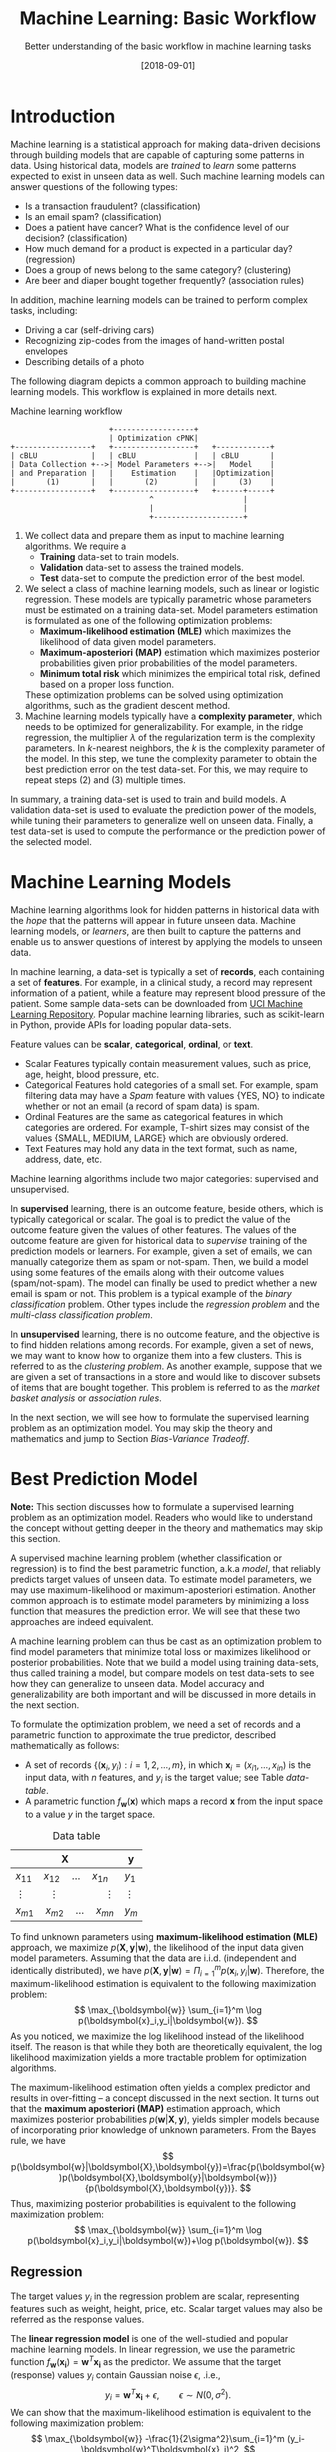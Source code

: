 #+BLOG: eissanematollahi
#+POSTID: 439
#+ORG2BLOG:
#+DATE: [2018-09-01]
#+OPTIONS: toc:t num:nil todo:nil pri:nil tags:nil ^:nil ':t
#+CATEGORY: Machine Learning
#+TAGS: Machine Learning, Statistics, Prediction, Classification, Regression, Optimization, Bias-Variance Tradeoff, Supervised Learning, Unsupervised Learning, Cross-Validation, Maximum Likelihood Estimation, Maximum Aposteriori 
#+DESCRIPTION:
#+TITLE: Machine Learning: Basic Workflow
#+SUBTITLE: Better understanding of the basic workflow in machine learning tasks

* Introduction
Machine learning is a statistical approach for making data-driven decisions through building models that are capable of capturing some patterns in data. Using historical data, models are /trained/ to /learn/ some patterns expected to exist in unseen data as well. Such machine learning models can answer questions of the following types:
+ Is a transaction fraudulent? (classification)
+ Is an email spam? (classification)
+ Does a patient have cancer? What is the confidence level of our decision? (classification)
+ How much demand for a product is expected in a particular day? (regression)
+ Does a group of news belong to the same category? (clustering)
+ Are beer and diaper bought together frequently? (association rules)
In addition, machine learning models can be trained to perform complex tasks, including:
+ Driving a car (self-driving cars)
+ Recognizing zip-codes from the images of hand-written postal envelopes
+ Describing details of a photo

#+ATTR_HTML: :class aligncenter :width 400px
#+name: fig:machine-learning.png
[[./images/machine-learning.png]]


The following diagram depicts a common approach to building machine learning models. This workflow is explained in more details next.

#+caption: Machine learning workflow
#+BEGIN_SRC ditaa :file images/machine-learning-workflow.png :cmdline -r
                      +------------------+
                      | Optimization cPNK|
+-----------------+   +------------------+   +------------+
| cBLU            |   | cBLU             |   | cBLU       |
| Data Collection +-->| Model Parameters +-->|   Model    |
| and Preparation |   |    Estimation    |   |Optimization|
|       (1)       |   |       (2)        |   |     (3)    |
+-----------------+   +------------------+   +------+-----+
                               ^                    |
                               |                    |
                               +--------------------+
#+END_SRC

1. We collect data and prepare them as input to machine learning algorithms. We require a
   + *Training* data-set to train models.
   + *Validation* data-set to assess the trained models.
   + *Test* data-set to compute the prediction error of the best model.
2. We select a class of machine learning models, such as linear or logistic regression. These models are typically parametric whose parameters must be estimated on a training data-set. Model parameters estimation is formulated as one of the following optimization problems:
   + *Maximum-likelihood estimation (MLE)* which maximizes the likelihood of data given model parameters.
   + *Maximum-aposteriori (MAP)* estimation which maximizes posterior probabilities given prior probabilities of the model parameters.
   + *Minimum total risk* which minimizes the empirical total risk, defined based on a proper loss function.
   These optimization problems can be solved using optimization algorithms, such as the gradient descent method.
3. Machine learning models typically have a *complexity parameter*, which needs to be optimized for generalizability. For example, in the ridge regression, the multiplier \(\lambda\) of the regularization term is the complexity parameters. In \(k\)-nearest neighbors, the \(k\) is the complexity parameter of the model. In this step, we tune the complexity parameter to obtain the best prediction error on the test data-set. For this, we may require to repeat steps (2) and (3) multiple times.  

In summary, a training data-set is used to train and build models. A validation data-set is used to evaluate the prediction power of the models, while tuning their parameters to generalize well on unseen data. Finally, a test data-set is used to compute the performance or the prediction power of the selected model.

* Machine Learning Models
Machine learning algorithms look for hidden patterns in historical data with the /hope/ that the patterns will appear in future unseen data. Machine learning models, or /learners/, are then built to capture the patterns and enable us to answer questions of interest by applying the models to unseen data. 

In machine learning, a data-set is typically a set of *records*, each containing a set of *features*. For example, in a clinical study, a record may represent information of a patient, while a feature may represent blood pressure of the patient. Some sample data-sets can be downloaded from [[https://archive.ics.uci.edu/ml/index.php][UCI Machine Learning Repository]]. Popular machine learning libraries, such as scikit-learn in Python, provide APIs for loading popular data-sets.

Feature values can be *scalar*, *categorical*, *ordinal*, or *text*. 
+ Scalar Features typically contain measurement values, such as price, age, height, blood pressure, etc.
+ Categorical Features hold categories of a small set. For example, spam filtering data may have a /Spam/ feature with values {YES, NO} to indicate whether or not an email (a record of spam data) is spam.
+ Ordinal Features are the same as categorical features in which categories are ordered. For example, T-shirt sizes may consist of the values {SMALL, MEDIUM, LARGE} which are obviously ordered.
+ Text Features may hold any data in the text format, such as name, address, date, etc.

Machine learning algorithms include two major categories: supervised and unsupervised.

In *supervised* learning, there is an outcome feature, beside others, which is typically categorical or scalar. The goal is to predict the value of the outcome feature given the values of other features. The values of the outcome feature are given for historical data to /supervise/ training of the prediction models or learners. For example, given a set of emails, we can manually categorize them as spam or not-spam. Then, we build a model using some features of the emails along with their outcome values (spam/not-spam). The model can finally be used to predict whether a new email is spam or not. This problem is a typical example of the /binary classification/ problem. Other types include the /regression problem/ and the /multi-class classification problem/.

In *unsupervised* learning, there is no outcome feature, and the objective is to find hidden relations among records. For example, given a set of news, we may want to know how to organize them into a few clusters. This is referred to as the /clustering problem/. As another example, suppose that we are given a set of transactions in a store and would like to discover subsets of items that are bought together. This problem is referred to as the /market basket analysis/ or /association rules/.

In the next section, we will see how to formulate the supervised learning problem as an optimization model. You may skip the theory and mathematics and jump to Section [[Bias-Variance Tradeoff][Bias-Variance Tradeoff]].

* Best Prediction Model

*Note:* This section discusses how to formulate a supervised learning problem as an optimization model. Readers who would like to understand the concept without getting deeper in the theory and mathematics may skip this section.

A supervised machine learning problem (whether classification or regression) is to find the best parametric function, a.k.a /model/, that reliably predicts target values of unseen data. To estimate model parameters, we may use maximum-likelihood or maximum-aposteriori estimation. Another common approach is to estimate model parameters by minimizing a loss function that measures the prediction error. We will see that these two approaches are indeed equivalent.

A machine learning problem can thus be cast as an optimization problem to find model parameters that minimize total loss or maximizes likelihood or posterior probabilities. Note that we build a model using training data-sets, thus called training a model, but compare models on test data-sets to see how they can generalize to unseen data. Model accuracy and generalizability are both important and will be discussed in more details in the next section.

To formulate the optimization problem, we need a set of records and a parametric function to approximate the true predictor, described mathematically as follows:
+ A set of records \(\{(\boldsymbol{x}_i, y_i): i=1,2,\ldots,m\}\), in which \(\boldsymbol{x}_i=(x_{i1},\ldots,x_{in})\) is the input data, with \(n\) features, and \(y_i\) is the target value; see Table [[data-table]].
+ A parametric function \(f_\boldsymbol{w}(\boldsymbol{x})\) which maps a record \(\boldsymbol{x}\) from the input space to a value \(y\) in the target space. 

#+caption: Data table
#+name: data-table
| \(\boldsymbol{X}\)                             | \(\boldsymbol{y}\) |
|------------------------------------------------+--------------------|
| \(x_{11}\quad x_{12}\quad \dots \quad x_{1n}\) | \(y_1\)            |
| \(\vdots\quad\quad \vdots\qquad\qquad \vdots\) | \(\vdots\)         |
| \(x_{m1}\quad x_{m2}\quad \dots \quad x_{mn}\) | \(y_m\)            |

To find unknown parameters using *maximum-likelihood estimation (MLE)* approach, we maximize \(p(\boldsymbol{X},\boldsymbol{y}|\boldsymbol{w})\), the likelihood of the input data given model parameters. Assuming that the data are i.i.d. (independent and identically distributed), we have \(p(\boldsymbol{X},\boldsymbol{y}|\boldsymbol{w})=\Pi_{i=1}^m p(\boldsymbol{x}_i,y_i|\boldsymbol{w})\). Therefore, the maximum-likelihood estimation is equivalent to the following maximization problem:
\[
  \max_{\boldsymbol{w}} \sum_{i=1}^m \log p(\boldsymbol{x}_i,y_i|\boldsymbol{w}).
\]
As you noticed, we maximize the log likelihood instead of the likelihood itself. The reason is that while they both are theoretically equivalent, the log likelihood maximization yields a more tractable problem for optimization algorithms. 

The maximum-likelihood estimation often yields a complex predictor and results in over-fitting -- a concept discussed in the next section. It turns out that the *maximum aposteriori (MAP)* estimation approach, which maximizes posterior probabilities \(p(\boldsymbol{w}|\boldsymbol{X},\boldsymbol{y})\), yields simpler models because of incorporating prior knowledge of unknown parameters. From the Bayes rule, we have
\[
p(\boldsymbol{w}|\boldsymbol{X},\boldsymbol{y})=\frac{p(\boldsymbol{w})p(\boldsymbol{X},\boldsymbol{y}|\boldsymbol{w})}{p(\boldsymbol{X},\boldsymbol{y})}.
\]
Thus, maximizing posterior probabilities is equivalent to the following maximization problem:
\[ 
  \max_{\boldsymbol{w}} \sum_{i=1}^m \log p(\boldsymbol{x}_i,y_i|\boldsymbol{w})+\log p(\boldsymbol{w}).
\]

** Regression
The target values \(y_i\) in the regression problem are scalar, representing features such as weight, height, price, etc. Scalar target values may also be referred as the response values.

The *linear regression model* is one of the well-studied and popular machine learning models. In linear regression, we use the parametric function \(f_\boldsymbol{w}(\boldsymbol{x_i})=\boldsymbol{w}^T\boldsymbol{x_i}\) as the predictor. We assume that the target (response) values \(y_i\) contain Gaussian noise \(\epsilon\), .i.e.,
\[
  y_i = \boldsymbol{w}^T\boldsymbol{x_i} + \epsilon,\qquad \epsilon \sim N(0,\sigma^2).
\]
We can show that the maximum-likelihood estimation is equivalent to the following maximization problem:
\[
  \max_{\boldsymbol{w}} -\frac{1}{2\sigma^2}\sum_{i=1}^m (y_i-\boldsymbol{w}^T\boldsymbol{x}_i)^2,
\]
which is a weighted /sum of squared errors (SSE)/ term.

For MAP, we assume that prior probabilities are Gaussian with \(\boldsymbol{w}\sim N(\boldsymbol{0}, \lambda^{-1}\boldsymbol{I})\). We can similarly show that the MAP estimation is equivalent to the following maximization problem:
\[
  \max_{\boldsymbol{w}} -\frac{1}{2\sigma^2}\sum_{i=1}^m (y_i-\boldsymbol{w}^T\boldsymbol{x}_i)^2 - \frac{\lambda}{2}\|\boldsymbol{w}\|_2^2,
\]
whose objective function is known as the /Ridge Regression/ model. The second (regularization) term guarantees that the parameters of the predictor are small enough to yield a simple model.

The regression task is to first find \(\boldsymbol{w}\) that maximizes posterior probabilities. Then, use the predictor \(f_\boldsymbol{w}(\boldsymbol{x_i})=\boldsymbol{w}^T\boldsymbol{x_i}\) to estimate target (response) values of unseen input data.

Although there is a closed form solution for the maximization problem, it is efficient to use iterative methods such as the /gradient descent/ algorithm.

** Classification
In classification, target values are categorical and taken from a finite set of categories. The number of categories must be at least two. Classification problems with two categories are referred to as the binary classification problems. Most classification algorithm are developed for the binary case, since multi-class classification problems can be converted to a series of binary classification problems. 

The *generalized linear model (GLM)* extends the linear regression by applying a /link function/ to the response values. Thus, the predictor of the GLM is given by \(f_\boldsymbol{w}(\boldsymbol{x}_i)=g(\boldsymbol{w}^T\boldsymbol{x}_i)\), where \(g\) is the link function. Unlike the linear regression, which is not suitable for the classification problems, we can use GLM with proper link functions for classification tasks. 

The *logistic regression model*, which is widely used for the binary classification task, is an example of GLM, with /sigmoid/ function \(g(z)=1/(1+e^{-z})\) as its link function. Consider the binary classification problem and, without loss of generality, assume that \(y_i\in\{-1,1\}\). Thus, the predictor in the logistic regression is  
\begin{align*}
  f_\boldsymbol{w}(\boldsymbol{x}_i)=\frac{1}{1+e^{-\boldsymbol{w}^T\boldsymbol{x}_i}},
\end{align*}
whose value is interpreted as the probability of having \(y_i=1\) given \(\boldsymbol{x}_i\). In other words, we have
\begin{align*}
p(y_i=y|\boldsymbol{x}_i) &= \frac{1}{1+e^{-y\boldsymbol{w}^T\boldsymbol{x}_i}},\qquad y\in\{-1,1\}.
\end{align*}
We observe that the Bernoulli model can describe the outcome of the target value with the latter probabilities. Thus, assuming that the records are i.i.d., we can show that the maximum-aposteriori estimation of \(\boldsymbol{w}\) can be obtained by solving the following optimization problem:
\[
\max_{\boldsymbol{w}} -\sum_{i=1}^m \log(1+e^{-y_i\boldsymbol{w}^T\boldsymbol{x}_i}) -\frac{\lambda}{2}\|\boldsymbol{w}\|_2^2.
\]
As noted previously, the gradient descent algorithm can be used to solve the latter optimization problem and obtain the unknown vector \(\boldsymbol{w},\) which defines the predictor model. The predictor can then be used to compute the posterior probabilities of unseen records. Of course, label \(y\) of an unseen record \(\boldsymbol{x}\) can be easily computed from its posterior probabilities:
\[
  y(x)=\begin{cases}
          1\quad f_\boldsymbol{w}(\boldsymbol{x}) \ge 0.5,\\
          0\quad \text{otherwise.}
         \end{cases}
\] 

** Summary
In summary, we saw that machine learning problems can be cast as optimization models. To formulate the optimization model, we need a set of records (training data-set), a parametric function (model), and a measure to find best model parameters. For example, likelihood of data given parameters may be maximized to yield maximum-likelihood estimation (MLE) of the model parameters. Alternatively, posterior probabilities may be maximized to yield maximum-aposteriori (MAP) estimation of the parameters. The latter yields an optimization problem which yields models whose complexity can be adjusted by a parameter \(\lambda\).
 
As the model complexity increases, the prediction error on training data-sets is expected to decrease. Although very accurate on training data-sets, highly complex models are not generalizable to unseen data. Thus, there is a tradeoff between accuracy and generalizability of a model. In the next section, we will learn more about this tradeoff and characteristics of a good model.

* <<Bias-Variance Tradeoff>> Bias-Variance Tradeoff
As we discussed in the previous section, the prediction error on training data-sets is not enough to assess the goodness of a model. A good model needs to be generalizable to unseen data as well. It can be shown that the expected error of a model is composed of three terms: /bias/, /variance/, and an irreducible error term; consult with [[https://web.stanford.edu/~hastie/ElemStatLearn/][The Elements of Statistical Learning]] for the proof and detailed discussion.

Bias is an error term that measures the *accuracy* of a model. High bias means that the model does not really capture hidden patterns in the data. This is referred to as *under-fitting*. We ideally want a low bias model; but how low the bias should be? Models with a very low bias tend to capture the noise in the training data-set, resulting in an *over-fitted* model. Therefore, the bias itself as a measure is not enough for building a good model; we need another measure.

The variance is an error term that measures the *consistency* of a model. Over-fitted models usually have high variance. A high variance indicates that the model is not generalizable to unseen data.

Ideally, we want a model that captures hidden patterns in the training data-set (low bias) and generalizes well to unseen data (low variance). Thus, we need to minimize both bias and variance, simultaneously. As shown in Figure [[fig:bias-variance-tradeoff]], a simple model usually has a high bias; such a model is under-fitted, regardless of having low or high variance. Assuming that we have enough training data-set, increasing model complexity will cause the bias and variance to decrease until a point where the variance will begin to grow. That point defines a model with optimal complexity that minimizes both bias and variance, simultaneously.

#+caption: Bias-variance tradeoff in machine learning. A simple model yields high bias (low accuracy) on both training and test data-sets. A complex model, on the other hand, yields high variance (low consistency) as it captures noise in the training data-set, too.
#+name: fig:bias-variance-tradeoff
[[./images/bias-variance-tradeoff.png]]

In summary, we have the following four cases, as depicted in Figure [[fig:bias-variance-dart]]:
+ High bias, high variance: The model is both inaccurate and inconsistent: under-fitted model. Typically, this occurs when there is no enough training data. To avoid this case, we simply collect more data.
+ High bias, low variance: The model is consistently inaccurate: under-fitted model.
+ Low bias, high variance: The model is accurate but inconsistent: over-fitted model.
+ Low bias, low variance: The model is both accurate and consistent: well-fitted model.

#+caption: Bias-variance variation. A good model has both low bias and low variance. High bias indicates that the model in under-fitted, and high variance signals that the model is over-fitted.
#+name: fig:bias-variance-dart
[[./images/bias-variance-dart.png]]

So far we learned that a good model, trained on the training data-set, has a low prediction error on the test data-set. However, we cannot rely on one set of training and test data, as we may get lucky to obtain low prediction error on one test data-set. In other words, one set of data is not representative of the whole space of possible unseen data. 

One solution is to collect many sample data and repeat the process to compute prediction errors and combine them to obtain a good estimate of the true prediction error of the model. One way to combine the prediction errors is to take the average of them.

The problem with the latter solution is that we may not be able to collect many sets of data. Cross-validation technique, discussed in the next section, is a well-known approach to generate multiple sets of training and test data-sets from a single data-set.

* Cross-Validation
One of the most widely-used methods to estimate the prediction error of a machine learning algorithm is the /\(K\)-fold cross-validation/. This method partitions data into \(K\) parts and generates \(K\) pairs of training-test data-sets as follows: for each \(k\in\{1,2,\ldots,K\}\), the \(k\)-th part in Set \(k\) is the test data-set, while the rest forms the training data-set. Typical values of \(K\) are 5 and 10. A 5-fold cross-validation data-partitioning is depicted in the following diagram.

#+caption: 5-fold cross-validation
#+BEGIN_SRC ditaa :file images/cross-validation.png :cmdline -r
   Fold 1        Fold 2        Fold 3        Fold 4        Fold 5
+----------+  +----------+  +----------+  +----------+  +----------+
|cPNK      |  |cBLU      |  |cBLU      |  |cBLU      |  |cBLU      |
|   Test   |  | Training |  | Training |  | Training |  | Training |
|          |  |          |  |          |  |          |  |          |
+----------+  +----------+  +----------+  +----------+  +----------+
|cBLU      |  |cPNK      |  |cBLU      |  |cBLU      |  |cBLU      |
| Training |  |   Test   |  | Training |  | Training |  | Training |
|          |  |          |  |          |  |          |  |          |
+----------+  +----------+  +----------+  +----------+  +----------+
|cBLU      |  |cBLU      |  |cPNK      |  |cBLU      |  |cBLU      |
| Training |  | Training |  |   Test   |  | Training |  | Training |
|          |  |          |  |          |  |          |  |          |
+----------+  +----------+  +----------+  +----------+  +----------+
|cBLU      |  |cBLU      |  |cBLU      |  |cPNK      |  |cBLU      |
| Training |  | Training |  | Training |  |   Test   |  | Training |
|          |  |          |  |          |  |          |  |          |
+----------+  +----------+  +----------+  +----------+  +----------+  
|cBLU      |  |cBLU      |  |cBLU      |  |cBLU      |  |cPNK      |
| Training |  | Training |  | Training |  | Training |  |   Test   |
|          |  |          |  |          |  |          |  |          |
+----------+  +----------+  +----------+  +----------+  +----------+  
#+END_SRC

After generating \(K\) sets of data, we build models on the training data-sets and compute the prediction errors on the test data-sets. The prediction error of a machine learning algorithm is then computed by combining all the computed prediction errors. For example, we can compute the average of the computed errors as the ultimate prediction error.

A version of the cross-validation is the *leave-one-out* approach. In this approach, we choose \(K=m\), the number of records in the training data-set. Therefore, in each fold, there is only one record for the test data-set, while the rest of the records are used for training the model.

As we increase \(K\), the training data-set size increases while the size of the data-set shrinks. Thus, we should expect low bias and high variance for large values of \(K\). 

*Note 1:* Stratified sampling may be employed in partitioning of the \(K\)-fold cross-validation technique for proportional distribution of the records into \(K\) parts. 

*Note 2:* The cross-validation method is not used for model building; its purpose is to obtain more accurate estimate of the prediction error of a given model.

* To-do List :noexport:
+ how to reduce bias and variance
+ measuring models: ROC, etc.
+ cross validation: how to choose K

